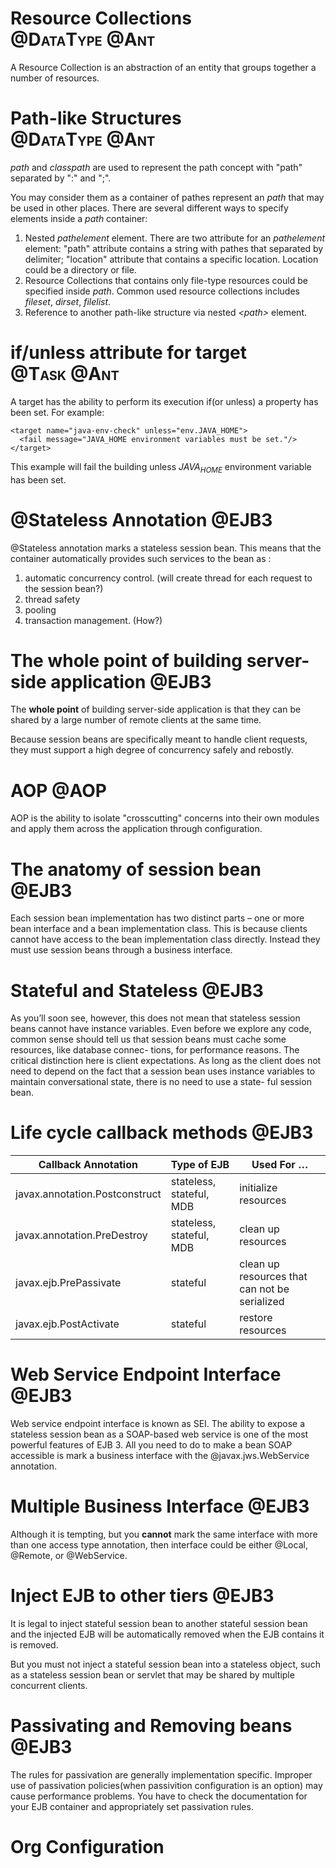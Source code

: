 * Resource Collections					     :@DataType:@Ant:
  A Resource Collection is an abstraction of an entity that groups together a
  number of resources. 

* Path-like Structures					     :@DataType:@Ant:
  /path/ and /classpath/ are used to represent the path concept with "path"
  separated by ":" and ";". 

  You may consider them as a container of pathes represent an /path/ that may be
  used in other places. There are several different ways to specify elements
  inside a /path/ container:
  1. Nested /pathelement/ element.
     There are two attribute for an /pathelement/ element: "path" attribute
     contains a string with pathes that separated by delimiter; "location"
     attribute that contains a specific location. Location could be a
     directory or file.
  2. Resource Collections that contains only file-type resources could be
     specified inside /path/. Common used resource collections includes
     /fileset/, /dirset/, /filelist/.
  3. Reference to another path-like structure via nested /<path>/ element.

* if/unless attribute for target				 :@Task:@Ant:
    A target has the ability to perform its execution if(or unless) a property
    has been set. For example:
#+BEGIN_SRC nxml
  <target name="java-env-check" unless="env.JAVA_HOME">
    <fail message="JAVA_HOME environment variables must be set."/>
  </target>
#+END_SRC
    This example will fail the building unless /JAVA_HOME/ environment variable
    has been set.

* @Stateless Annotation 					      :@EJB3:
  @Stateless annotation marks a stateless session bean. This means that the
  container automatically provides such services to the bean as :
  1. automatic concurrency control. (will create thread for each request to the
     session bean?)
  2. thread safety
  3. pooling
  4. transaction management. (How?)

* The whole point of building server-side application		      :@EJB3:
The *whole point* of building server-side application is that they can be shared
by a large number of remote clients at the same time. 

Because session beans are specifically meant to handle client requests, they
must support a high degree of concurrency safely and rebostly. 

* AOP								       :@AOP:
  AOP is the ability to isolate "crosscutting" concerns into their own modules and
  apply them across the application through configuration.

* The anatomy of session bean					      :@EJB3:
  Each session bean implementation has two distinct parts -- one or more bean
  interface and a bean implementation class. This is because clients cannot have
  access to the bean implementation class directly. Instead they must use
  session beans through a business interface. 

* Stateful and Stateless					      :@EJB3:
  As you’ll soon see, however, this does not mean that stateless session beans
  cannot have instance variables. Even before we explore any code, common sense
  should tell us that session beans must cache some resources, like database
  connec- tions, for performance reasons. The critical distinction here is
  client expectations.  As long as the client does not need to depend on the
  fact that a session bean uses instance variables to maintain conversational
  state, there is no need to use a state- ful session bean.


* Life cycle callback methods					      :@EJB3:

  | Callback Annotation            | Type of EJB              | Used For ...                                  |
  |--------------------------------+--------------------------+-----------------------------------------------|
  | javax.annotation.Postconstruct | stateless, stateful, MDB | initialize resources                          |
  | javax.annotation.PreDestroy    | stateless, stateful, MDB | clean up resources                            |
  | javax.ejb.PrePassivate         | stateful                 | clean up resources that can not be serialized |
  | javax.ejb.PostActivate         | stateful                 | restore resources                             |

* Web Service Endpoint Interface				      :@EJB3:
  Web service endpoint interface is known as SEI. The ability to expose a
  stateless session bean as a SOAP-based web service is one of the most powerful
  features of EJB 3. All you need to do to make a bean SOAP accessible is mark a
  business interface with the @javax.jws.WebService annotation.

* Multiple Business Interface					      :@EJB3:
  Although it is tempting, but you *cannot* mark the same interface with more
  than one access type annotation, then interface could be either @Local,
  @Remote, or @WebService.

* Inject EJB to other tiers					      :@EJB3:
  It is legal to inject stateful session bean to another stateful session bean
  and the injected EJB will be automatically removed when the EJB contains it is
  removed.

  But you must not inject a stateful session bean into a stateless object, such
  as a stateless session bean or servlet that may be shared by multiple
  concurrent clients. 

* Passivating and Removing beans				      :@EJB3:
  The rules for passivation are generally implementation specific. Improper use
  of passivation policies(when passivition configuration is an option) may cause
  performance problems. You have to check the documentation for your EJB
  container and appropriately set passivation rules.


* Org Configuration
#+STARTUP: hidestars
#+TAGS: @EJB3 @Ant @AOP
#+TAGS: @DataType @Task
